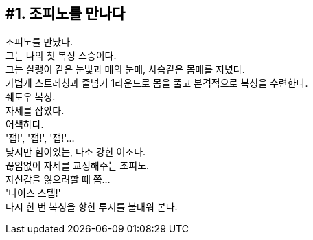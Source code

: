 == #1. 조피노를 만나다

조피노를 만났다. +
그는 나의 첫 복싱 스승이다. +
그는 살쾡이 같은 눈빛과 매의 눈매, 사슴같은 몸매를 지녔다. +
가볍게 스트레칭과 줄넘기 1라운드로 몸을 풀고 본격적으로 복싱을 수련한다. +
쉐도우 복싱. +
자세를 잡았다. +
어색하다. +
'잽!', '잽!', '잽!'... +
낮지만 힘이있는, 다소 강한 어조다. +
끊임없이 자세를 교정해주는 조피노. +
자신감을 잃으려할 때 쯤... +
'나이스 스텝!' +
다시 한 번 복싱을 향한 투지를 불태워 본다. 
